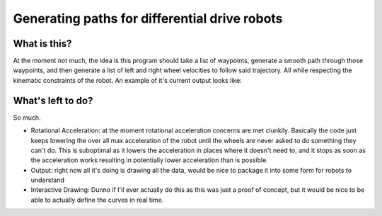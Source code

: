 ==============================================
Generating paths for differential drive robots
==============================================

What is this?
=============

At the moment not much, the idea is this program should take a list of waypoints, generate a smooth path through those waypoints, and then generate a list of left and right wheel velocities to follow said trajectory. All while respecting the kinematic constraints of the robot. An example of it's current output looks like:

..  image:: https://raw.githubusercontent.com/iqzprvagbv/path-planning/master/demo.png

What's left to do?
==================

So much.

- Rotational Acceleration: at the moment rotational acceleration concerns are met clunkily. Basically the code just keeps lowering the over all max acceleration of the robot until the wheels are never asked to do something they can't do. This is suboptimal as it lowers the acceleration in places where it doesn't need to, and it stops as soon as the acceleration works resulting in potentially lower acceleration than is possible.
- Output: right now all it's doing is drawing all the data, would be nice to package it into some form for robots to understand
- Interactive Drawing: Dunno if I'll ever actually do this as this was just a proof of concept, but it would be nice to be able to actually define the curves in real time.

